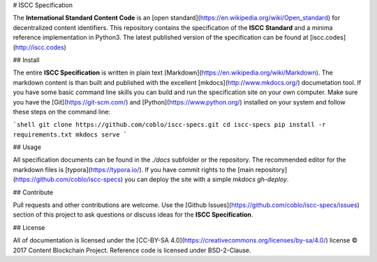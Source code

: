 # ISCC Specification

The **International Standard Content Code** is an [open standard](https://en.wikipedia.org/wiki/Open_standard) for decentralized content identifiers. This repository contains the specification of the **ISCC Standard** and a minima reference implementation in Python3. The latest published version of the specification can be found at [iscc.codes](http://iscc.codes)

## Install

The entire **ISCC Specification** is written in plain text [Markdown](https://en.wikipedia.org/wiki/Markdown). The markdown content is than built and published with the excellent [mkdocs](http://www.mkdocs.org/) documetation tool. If you have some basic command line skills you can build and run the specification site on your own computer. Make sure you have the [Git](https://git-scm.com/) and [Python](https://www.python.org/) installed on your system and follow these steps on the command line:

```shell
git clone https://github.com/coblo/iscc-specs.git
cd iscc-specs
pip install -r requirements.txt
mkdocs serve
```

## Usage

All specification documents can be found in the `./docs` subfolder or the repository. The recommended editor for the markdown files is [typora](https://typora.io/). If you have commit rights to the [main repository](https://github.com/coblo/iscc-specs) you can deploy the site with a simple `mkdocs gh-deploy`.

## Contribute

Pull requests and other contributions are welcome. Use the [Github Issues](https://github.com/coblo/iscc-specs/issues) section of this project to ask questions or discuss ideas for the **ISCC Specification**.

## License

All of documentation is licensed under the [CC-BY-SA 4.0](https://creativecommons.org/licenses/by-sa/4.0/) license © 2017 Content Blockchain Project.
Reference code is licensed under BSD-2-Clause.
